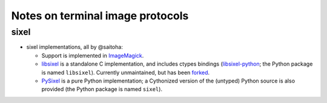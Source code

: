 Notes on terminal image protocols
=================================

sixel
-----

- sixel implementations, all by @saitoha:

  - Support is implemented in ImageMagick_.
  - libsixel_ is a standalone C implementation, and includes ctypes bindings
    (libsixel-python_; the Python package is named ``libsixel``).  Currently
    unmaintained, but has been `forked <libsixel-fork_>`_.
  - PySixel_ is a pure Python implementation; a Cythonized version of the
    (untyped) Python source is also provided (the Python package is named
    ``sixel``).

.. _ImageMagick: https://imagemagick.org/
.. _PySixel: https://pypi.org/project/PySixel/
.. _libsixel-fork: https://github.com/libsixel/libsixel
.. _libsixel-python: https://pypi.org/project/libsixel-python/
.. _libsixel: https://saitoha.github.io/libsixel/
